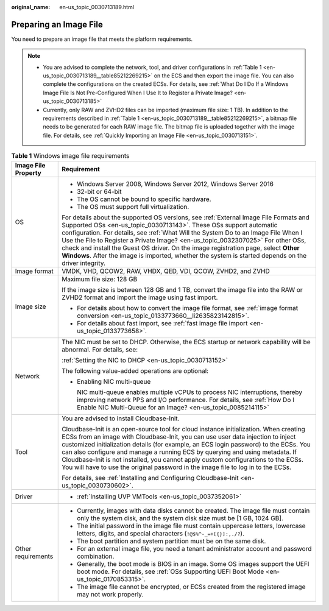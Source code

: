 :original_name: en-us_topic_0030713189.html

.. _en-us_topic_0030713189:

Preparing an Image File
=======================

You need to prepare an image file that meets the platform requirements.

.. note::

   -  You are advised to complete the network, tool, and driver configurations in :ref:`Table 1 <en-us_topic_0030713189__table85212269215>` on the ECS and then export the image file. You can also complete the configurations on the created ECSs. For details, see :ref:`What Do I Do If a Windows Image File Is Not Pre-Configured When I Use It to Register a Private Image? <en-us_topic_0030713185>`
   -  Currently, only RAW and ZVHD2 files can be imported (maximum file size: 1 TB). In addition to the requirements described in :ref:`Table 1 <en-us_topic_0030713189__table85212269215>`, a bitmap file needs to be generated for each RAW image file. The bitmap file is uploaded together with the image file. For details, see :ref:`Quickly Importing an Image File <en-us_topic_0030713151>`.

.. _en-us_topic_0030713189__table85212269215:

.. table:: **Table 1** Windows image file requirements

   +-----------------------------------+-----------------------------------------------------------------------------------------------------------------------------------------------------------------------------------------------------------------------------------------------------------------------------------------------------------------------------------------------------------------------------------------------------------------------------------------------------------------------------------------------------------------------------------+
   | Image File Property               | Requirement                                                                                                                                                                                                                                                                                                                                                                                                                                                                                                                       |
   +===================================+===================================================================================================================================================================================================================================================================================================================================================================================================================================================================================================================================+
   | OS                                | -  Windows Server 2008, Windows Server 2012, Windows Server 2016                                                                                                                                                                                                                                                                                                                                                                                                                                                                  |
   |                                   | -  32-bit or 64-bit                                                                                                                                                                                                                                                                                                                                                                                                                                                                                                               |
   |                                   | -  The OS cannot be bound to specific hardware.                                                                                                                                                                                                                                                                                                                                                                                                                                                                                   |
   |                                   | -  The OS must support full virtualization.                                                                                                                                                                                                                                                                                                                                                                                                                                                                                       |
   |                                   |                                                                                                                                                                                                                                                                                                                                                                                                                                                                                                                                   |
   |                                   | For details about the supported OS versions, see :ref:`External Image File Formats and Supported OSs <en-us_topic_0030713143>`. These OSs support automatic configuration. For details, see :ref:`What Will the System Do to an Image File When I Use the File to Register a Private Image? <en-us_topic_0032307025>` For other OSs, check and install the Guest OS driver. On the image registration page, select **Other Windows**. After the image is imported, whether the system is started depends on the driver integrity. |
   +-----------------------------------+-----------------------------------------------------------------------------------------------------------------------------------------------------------------------------------------------------------------------------------------------------------------------------------------------------------------------------------------------------------------------------------------------------------------------------------------------------------------------------------------------------------------------------------+
   | Image format                      | VMDK, VHD, QCOW2, RAW, VHDX, QED, VDI, QCOW, ZVHD2, and ZVHD                                                                                                                                                                                                                                                                                                                                                                                                                                                                      |
   +-----------------------------------+-----------------------------------------------------------------------------------------------------------------------------------------------------------------------------------------------------------------------------------------------------------------------------------------------------------------------------------------------------------------------------------------------------------------------------------------------------------------------------------------------------------------------------------+
   | Image size                        | Maximum file size: 128 GB                                                                                                                                                                                                                                                                                                                                                                                                                                                                                                         |
   |                                   |                                                                                                                                                                                                                                                                                                                                                                                                                                                                                                                                   |
   |                                   | If the image size is between 128 GB and 1 TB, convert the image file into the RAW or ZVHD2 format and import the image using fast import.                                                                                                                                                                                                                                                                                                                                                                                         |
   |                                   |                                                                                                                                                                                                                                                                                                                                                                                                                                                                                                                                   |
   |                                   | -  For details about how to convert the image file format, see :ref:`image format conversion <en-us_topic_0133773660__li2635823142815>`.                                                                                                                                                                                                                                                                                                                                                                                          |
   |                                   | -  For details about fast import, see :ref:`fast image file import <en-us_topic_0133773658>`.                                                                                                                                                                                                                                                                                                                                                                                                                                     |
   +-----------------------------------+-----------------------------------------------------------------------------------------------------------------------------------------------------------------------------------------------------------------------------------------------------------------------------------------------------------------------------------------------------------------------------------------------------------------------------------------------------------------------------------------------------------------------------------+
   | Network                           | The NIC must be set to DHCP. Otherwise, the ECS startup or network capability will be abnormal. For details, see:                                                                                                                                                                                                                                                                                                                                                                                                                 |
   |                                   |                                                                                                                                                                                                                                                                                                                                                                                                                                                                                                                                   |
   |                                   | :ref:`Setting the NIC to DHCP <en-us_topic_0030713152>`                                                                                                                                                                                                                                                                                                                                                                                                                                                                           |
   |                                   |                                                                                                                                                                                                                                                                                                                                                                                                                                                                                                                                   |
   |                                   | The following value-added operations are optional:                                                                                                                                                                                                                                                                                                                                                                                                                                                                                |
   |                                   |                                                                                                                                                                                                                                                                                                                                                                                                                                                                                                                                   |
   |                                   | -  Enabling NIC multi-queue                                                                                                                                                                                                                                                                                                                                                                                                                                                                                                       |
   |                                   |                                                                                                                                                                                                                                                                                                                                                                                                                                                                                                                                   |
   |                                   |    NIC multi-queue enables multiple vCPUs to process NIC interruptions, thereby improving network PPS and I/O performance. For details, see :ref:`How Do I Enable NIC Multi-Queue for an Image? <en-us_topic_0085214115>`                                                                                                                                                                                                                                                                                                         |
   +-----------------------------------+-----------------------------------------------------------------------------------------------------------------------------------------------------------------------------------------------------------------------------------------------------------------------------------------------------------------------------------------------------------------------------------------------------------------------------------------------------------------------------------------------------------------------------------+
   | Tool                              | You are advised to install Cloudbase-Init.                                                                                                                                                                                                                                                                                                                                                                                                                                                                                        |
   |                                   |                                                                                                                                                                                                                                                                                                                                                                                                                                                                                                                                   |
   |                                   | Cloudbase-Init is an open-source tool for cloud instance initialization. When creating ECSs from an image with Cloudbase-Init, you can use user data injection to inject customized initialization details (for example, an ECS login password) to the ECSs. You can also configure and manage a running ECS by querying and using metadata. If Cloudbase-Init is not installed, you cannot apply custom configurations to the ECSs. You will have to use the original password in the image file to log in to the ECSs.          |
   |                                   |                                                                                                                                                                                                                                                                                                                                                                                                                                                                                                                                   |
   |                                   | For details, see :ref:`Installing and Configuring Cloudbase-Init <en-us_topic_0030730602>`.                                                                                                                                                                                                                                                                                                                                                                                                                                       |
   +-----------------------------------+-----------------------------------------------------------------------------------------------------------------------------------------------------------------------------------------------------------------------------------------------------------------------------------------------------------------------------------------------------------------------------------------------------------------------------------------------------------------------------------------------------------------------------------+
   | Driver                            | -  :ref:`Installing UVP VMTools <en-us_topic_0037352061>`                                                                                                                                                                                                                                                                                                                                                                                                                                                                         |
   +-----------------------------------+-----------------------------------------------------------------------------------------------------------------------------------------------------------------------------------------------------------------------------------------------------------------------------------------------------------------------------------------------------------------------------------------------------------------------------------------------------------------------------------------------------------------------------------+
   | Other requirements                | -  Currently, images with data disks cannot be created. The image file must contain only the system disk, and the system disk size must be [1 GB, 1024 GB].                                                                                                                                                                                                                                                                                                                                                                       |
   |                                   | -  The initial password in the image file must contain uppercase letters, lowercase letters, digits, and special characters (``!@$%^-_=+[{}]:,./?``).                                                                                                                                                                                                                                                                                                                                                                             |
   |                                   | -  The boot partition and system partition must be on the same disk.                                                                                                                                                                                                                                                                                                                                                                                                                                                              |
   |                                   | -  For an external image file, you need a tenant administrator account and password combination.                                                                                                                                                                                                                                                                                                                                                                                                                                  |
   |                                   | -  Generally, the boot mode is BIOS in an image. Some OS images support the UEFI boot mode. For details, see :ref:`OSs Supporting UEFI Boot Mode <en-us_topic_0170853315>`.                                                                                                                                                                                                                                                                                                                                                       |
   |                                   | -  The image file cannot be encrypted, or ECSs created from the registered image may not work properly.                                                                                                                                                                                                                                                                                                                                                                                                                           |
   +-----------------------------------+-----------------------------------------------------------------------------------------------------------------------------------------------------------------------------------------------------------------------------------------------------------------------------------------------------------------------------------------------------------------------------------------------------------------------------------------------------------------------------------------------------------------------------------+
